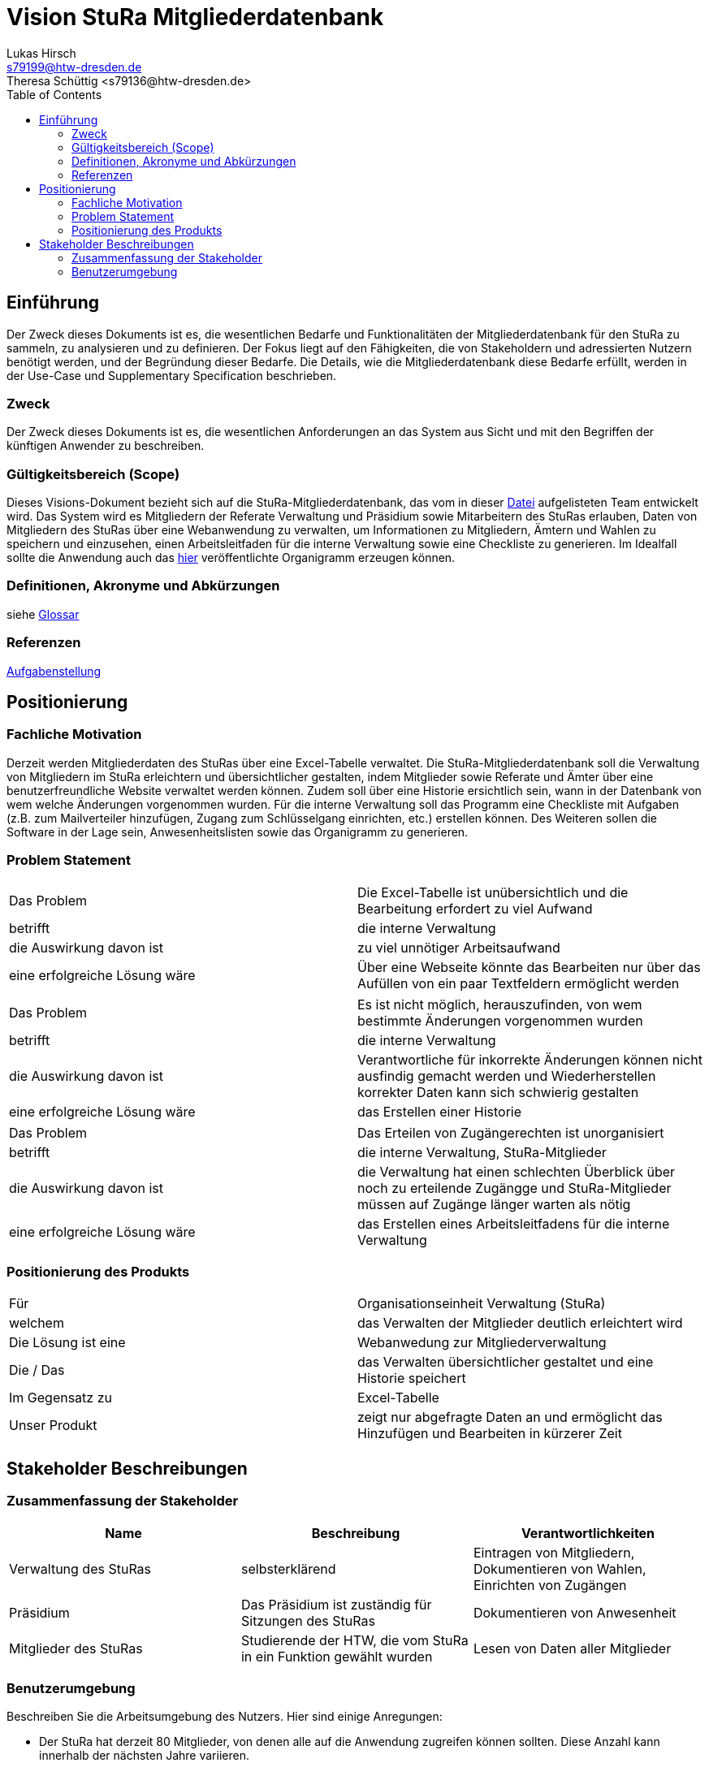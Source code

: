 = Vision StuRa Mitgliederdatenbank
Lukas Hirsch <s79199@htw-dresden.de>
Theresa Schüttig <s79136@htw-dresden.de>
:toc:


== Einführung
Der Zweck dieses Dokuments ist es, die wesentlichen Bedarfe und Funktionalitäten der Mitgliederdatenbank für den StuRa zu sammeln, zu analysieren und zu definieren. Der Fokus liegt auf den Fähigkeiten, die von Stakeholdern und adressierten Nutzern benötigt werden, und der Begründung dieser Bedarfe. Die  Details, wie die Mitgliederdatenbank diese Bedarfe erfüllt, werden in der Use-Case und Supplementary Specification beschrieben.

=== Zweck
Der Zweck dieses Dokuments ist es, die wesentlichen Anforderungen an das System aus Sicht und mit den Begriffen der künftigen Anwender zu beschreiben.

=== Gültigkeitsbereich (Scope)
Dieses Visions-Dokument bezieht sich auf die StuRa-Mitgliederdatenbank, das vom in dieser link:../documentation.pdf[Datei] aufgelisteten Team entwickelt wird. Das System wird es Mitgliedern der Referate Verwaltung und Präsidium sowie Mitarbeitern des StuRas erlauben, Daten von Mitgliedern des StuRas über eine Webanwendung zu verwalten, um Informationen zu Mitgliedern, Ämtern und Wahlen zu speichern und einzusehen, einen Arbeitsleitfaden für die interne Verwaltung sowie eine Checkliste zu generieren. Im Idealfall sollte die Anwendung auch das https://www.stura.htw-dresden.de/stura/ref/personal/posten/plenum/stellenplan-organigramm-2019[hier] veröffentlichte Organigramm erzeugen können. 

=== Definitionen, Akronyme und Abkürzungen
siehe link:glossary.adoc[Glossar]

=== Referenzen
link:../orga/task.adoc[Aufgabenstellung]

== Positionierung

=== Fachliche Motivation
Derzeit werden Mitgliederdaten des StuRas über eine Excel-Tabelle verwaltet. Die StuRa-Mitgliederdatenbank soll die Verwaltung von Mitgliedern im StuRa erleichtern und übersichtlicher gestalten, indem Mitglieder sowie Referate und Ämter über eine benutzerfreundliche Website verwaltet werden können. Zudem soll über eine Historie ersichtlich sein, wann in der Datenbank von wem welche Änderungen vorgenommen wurden. Für die interne Verwaltung soll das Programm eine Checkliste mit Aufgaben (z.B. zum Mailverteiler hinzufügen, Zugang zum Schlüsselgang einrichten, etc.) erstellen können. Des Weiteren sollen die Software in der Lage sein, Anwesenheitslisten sowie das Organigramm zu generieren.

=== Problem Statement

|===
|Das Problem |	Die Excel-Tabelle ist unübersichtlich und die Bearbeitung erfordert zu viel Aufwand
|betrifft |	die interne Verwaltung
|die Auswirkung davon ist |	zu viel unnötiger Arbeitsaufwand
|eine erfolgreiche Lösung wäre |	Über eine Webseite könnte das Bearbeiten nur über das Aufüllen von ein paar Textfeldern ermöglicht werden
|===

|===
|Das Problem |	Es ist nicht möglich, herauszufinden, von wem bestimmte Änderungen vorgenommen wurden
|betrifft |	die interne Verwaltung
|die Auswirkung davon ist |	Verantwortliche für inkorrekte Änderungen können nicht ausfindig gemacht werden und Wiederherstellen korrekter Daten kann sich schwierig gestalten
|eine erfolgreiche Lösung wäre |	das Erstellen einer Historie
|===

|===
|Das Problem |	Das Erteilen von Zugängerechten ist unorganisiert
|betrifft |	die interne Verwaltung, StuRa-Mitglieder
|die Auswirkung davon ist |	die Verwaltung hat einen schlechten Überblick über noch zu erteilende Zugängge und StuRa-Mitglieder müssen auf Zugänge länger warten als nötig
|eine erfolgreiche Lösung wäre |	das Erstellen eines Arbeitsleitfadens für die interne Verwaltung
|===


=== Positionierung des Produkts 
//Ein Positionierung des Produkts beschreibt das Einsatzziel der Anwendung und die Bedeutung das Projekts an alle beteiligten Mitarbeiter.

//Geben Sie in knapper Form übersichtsartig die Positionierung der angestrebten Lösung im Vergleich zu verfügbaren Alternativen dar. Das folgende Format kann dazu verwendet werden:

|===
|Für|	Organisationseinheit Verwaltung (StuRa)
|welchem|	das Verwalten der Mitglieder deutlich erleichtert wird
|Die Lösung ist eine | Webanwedung zur Mitgliederverwaltung
|Die / Das	|das Verwalten übersichtlicher gestaltet und eine Historie speichert
|Im Gegensatz zu	|Excel-Tabelle
|Unser Produkt|	zeigt nur abgefragte Daten an und ermöglicht das Hinzufügen und Bearbeiten in kürzerer Zeit
|===


==	Stakeholder Beschreibungen
===	Zusammenfassung der Stakeholder 

[%header]
|===
|Name|	Beschreibung	| Verantwortlichkeiten
|Verwaltung des StuRas	|selbsterklärend	|Eintragen von Mitgliedern, Dokumentieren von Wahlen, Einrichten von Zugängen
|Präsidium	|Das Präsidium ist zuständig für Sitzungen des StuRas	| Dokumentieren von Anwesenheit
|Mitglieder des StuRas	| Studierende der HTW, die vom StuRa in ein Funktion gewählt wurden | Lesen von Daten aller Mitglieder
|===

=== Benutzerumgebung
Beschreiben Sie die Arbeitsumgebung des Nutzers. Hier sind einige Anregungen:

* Der StuRa hat derzeit 80 Mitglieder, von denen alle auf die Anwendung zugreifen können sollten. Diese Anzahl kann innerhalb der nächsten Jahre variieren.
* Wie lange dauert die Bearbeitung der Aufgabe? Wie viel Zeit wird für jeden Arbeitsschritt benötigt? Ändert sich das?
* Derzeit eingesetze Anwendung: Excel
* link:https://www.stura.htw-dresden.de/stura/ref/personal/posten/plenum/stellenplan-organigramm-2019[Organigramm]
